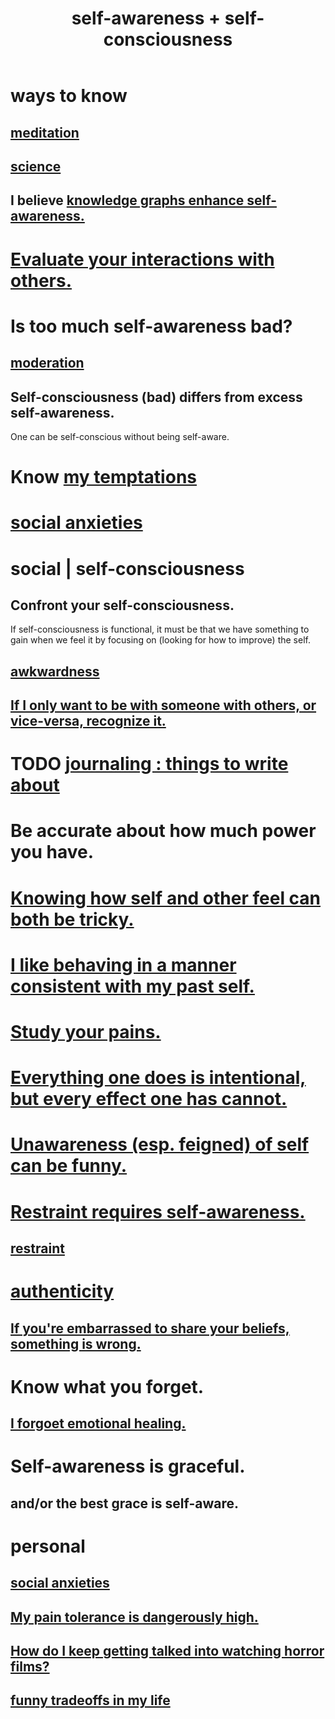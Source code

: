 :PROPERTIES:
:ID:       cc3f38e2-b1cf-4a76-9abb-eb31daf514de
:ROAM_ALIASES: self-awareness self-consciousness
:END:
#+title: self-awareness + self-consciousness
* ways to know
:PROPERTIES:
:ID:       9fc09f11-ef5b-475d-a885-f0fd0b667178
:END:
** [[https://github.com/JeffreyBenjaminBrown/public_notes_with_github-navigable_links/blob/master/meditation.org][meditation]]
** [[https://github.com/JeffreyBenjaminBrown/public_notes_with_github-navigable_links/blob/master/science.org][science]]
** I believe [[https://github.com/JeffreyBenjaminBrown/public_notes_with_github-navigable_links/blob/master/knowledge_graphs_enhance_self_awareness.org][knowledge graphs enhance self-awareness.]]
* [[https://github.com/JeffreyBenjaminBrown/public_notes_with_github-navigable_links/blob/master/the_promises_of_giants_book_by_john_amaechi.org#evaluate-your-interactions-with-others][Evaluate your interactions with others.]]
* Is too much self-awareness bad?
:PROPERTIES:
:ID:       24d6df8e-d78e-46da-9261-1994c62e5061
:END:
** [[https://github.com/JeffreyBenjaminBrown/public_notes_with_github-navigable_links/blob/master/moderation.org][moderation]]
** Self-consciousness (bad) differs from excess self-awareness.
   One can be self-conscious without being self-aware.
* Know [[https://github.com/JeffreyBenjaminBrown/org_personal-ish_with-github-navigable_links/blob/master/mysteries_problems.org#my-temptations][my temptations]]
* [[https://github.com/JeffreyBenjaminBrown/public_notes_with_github-navigable_links/blob/master/social_anxieties.org][social anxieties]]
* social | self-consciousness
:PROPERTIES:
:ID:       4edebed8-031e-4e3b-b73f-48becb4a3e70
:END:
** Confront your self-consciousness.
:PROPERTIES:
:ID:       911e181e-7e6e-4cb2-9ee2-c7bf6071ad10
:END:
   If self-consciousness is functional,
   it must be that we have something to gain when we feel it
   by focusing on (looking for how to improve) the self.
** [[https://github.com/JeffreyBenjaminBrown/public_notes_with_github-navigable_links/blob/master/awkwardness.org][awkwardness]]
** [[https://github.com/JeffreyBenjaminBrown/public_notes_with_github-navigable_links/blob/master/if_i_only_want_to_be_with_someone_with_others_or_vice_versa_recognize_it.org][If I only want to be with someone with others, or vice-versa, recognize it.]]
* TODO [[https://github.com/JeffreyBenjaminBrown/public_notes_with_github-navigable_links/blob/master/journaling_things_to_write_about.org][journaling : things to write about]]
* Be accurate about how much power you have.
* [[https://github.com/JeffreyBenjaminBrown/public_notes_with_github-navigable_links/blob/master/knowing_how_self_and_other_feel_can_both_be_hard.org][Knowing how self and other feel can both be tricky.]]
* [[https://github.com/JeffreyBenjaminBrown/public_notes_with_github-navigable_links/blob/master/i_like_being_consistent_with_my_past_self.org][I like behaving in a manner consistent with my past self.]]
* [[https://github.com/JeffreyBenjaminBrown/public_notes_with_github-navigable_links/blob/master/study_your_pains.org][Study your pains.]]
* [[https://github.com/JeffreyBenjaminBrown/public_notes_with_github-navigable_links/blob/master/everything_i_do_is_intentional_but_every_effect_i_have_cannot.org][Everything one does is intentional, but every effect one has cannot.]]
* [[https://github.com/JeffreyBenjaminBrown/public_notes_with_github-navigable_links/blob/master/unawareness_of_self_can_be_funny.org][Unawareness (esp. feigned) of self can be funny.]]
* [[https://github.com/JeffreyBenjaminBrown/public_notes_with_github-navigable_links/blob/master/moderation.org#restraint-requires-self-awareness][Restraint requires self-awareness.]]
** [[https://github.com/JeffreyBenjaminBrown/public_notes_with_github-navigable_links/blob/master/moderation.org][restraint]]
* [[https://github.com/JeffreyBenjaminBrown/public_notes_with_github-navigable_links/blob/master/authenticity.org][authenticity]]
** [[https://github.com/JeffreyBenjaminBrown/public_notes_with_github-navigable_links/blob/master/if_you_re_embarrassed_to_share_your_beliefs_something_is_wrong.org][If you're embarrassed to share your beliefs, something is wrong.]]
* Know what you forget.
:PROPERTIES:
:ID:       beec07b6-b719-4141-90cf-4e1f1a7ed20f
:END:
** [[https://github.com/JeffreyBenjaminBrown/public_notes_with_github-navigable_links/blob/master/i_forgoet_emotional_healing.org][I forgoet emotional healing.]]
* Self-awareness is graceful.
:PROPERTIES:
:ID:       ee1d755d-09bc-43b6-b59b-271f497227a8
:END:
** and/or the best grace is self-aware.
* personal
** [[https://github.com/JeffreyBenjaminBrown/public_notes_with_github-navigable_links/blob/master/social_anxieties.org][social anxieties]]
** [[https://github.com/JeffreyBenjaminBrown/public_notes_with_github-navigable_links/blob/master/my_pain_tolerance_is_dangerously_high.org][My pain tolerance is dangerously high.]]
** [[https://github.com/JeffreyBenjaminBrown/public_notes_with_github-navigable_links/blob/master/how_do_i_keep_getting_talked_into_watching_horror_films.org][How do I keep getting talked into watching horror films?]]
** [[https://github.com/JeffreyBenjaminBrown/secret_org_with_github-navigable_links/blob/master/funny_tradeoffs_in_my_life.org][funny tradeoffs in my life]]
